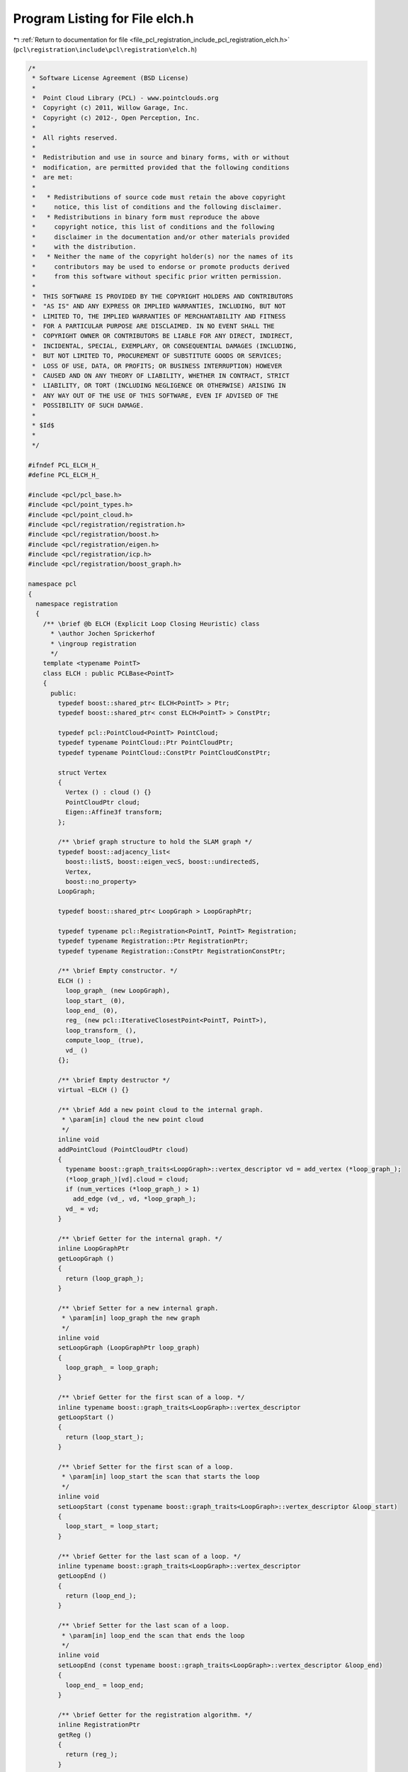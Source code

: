 
.. _program_listing_file_pcl_registration_include_pcl_registration_elch.h:

Program Listing for File elch.h
===============================

|exhale_lsh| :ref:`Return to documentation for file <file_pcl_registration_include_pcl_registration_elch.h>` (``pcl\registration\include\pcl\registration\elch.h``)

.. |exhale_lsh| unicode:: U+021B0 .. UPWARDS ARROW WITH TIP LEFTWARDS

.. code-block:: cpp

   /*
    * Software License Agreement (BSD License)
    *
    *  Point Cloud Library (PCL) - www.pointclouds.org
    *  Copyright (c) 2011, Willow Garage, Inc.
    *  Copyright (c) 2012-, Open Perception, Inc.
    *
    *  All rights reserved.
    *
    *  Redistribution and use in source and binary forms, with or without
    *  modification, are permitted provided that the following conditions
    *  are met:
    *
    *   * Redistributions of source code must retain the above copyright
    *     notice, this list of conditions and the following disclaimer.
    *   * Redistributions in binary form must reproduce the above
    *     copyright notice, this list of conditions and the following
    *     disclaimer in the documentation and/or other materials provided
    *     with the distribution.
    *   * Neither the name of the copyright holder(s) nor the names of its
    *     contributors may be used to endorse or promote products derived
    *     from this software without specific prior written permission.
    *
    *  THIS SOFTWARE IS PROVIDED BY THE COPYRIGHT HOLDERS AND CONTRIBUTORS
    *  "AS IS" AND ANY EXPRESS OR IMPLIED WARRANTIES, INCLUDING, BUT NOT
    *  LIMITED TO, THE IMPLIED WARRANTIES OF MERCHANTABILITY AND FITNESS
    *  FOR A PARTICULAR PURPOSE ARE DISCLAIMED. IN NO EVENT SHALL THE
    *  COPYRIGHT OWNER OR CONTRIBUTORS BE LIABLE FOR ANY DIRECT, INDIRECT,
    *  INCIDENTAL, SPECIAL, EXEMPLARY, OR CONSEQUENTIAL DAMAGES (INCLUDING,
    *  BUT NOT LIMITED TO, PROCUREMENT OF SUBSTITUTE GOODS OR SERVICES;
    *  LOSS OF USE, DATA, OR PROFITS; OR BUSINESS INTERRUPTION) HOWEVER
    *  CAUSED AND ON ANY THEORY OF LIABILITY, WHETHER IN CONTRACT, STRICT
    *  LIABILITY, OR TORT (INCLUDING NEGLIGENCE OR OTHERWISE) ARISING IN
    *  ANY WAY OUT OF THE USE OF THIS SOFTWARE, EVEN IF ADVISED OF THE
    *  POSSIBILITY OF SUCH DAMAGE.
    *
    * $Id$
    *
    */
   
   #ifndef PCL_ELCH_H_
   #define PCL_ELCH_H_
   
   #include <pcl/pcl_base.h>
   #include <pcl/point_types.h>
   #include <pcl/point_cloud.h>
   #include <pcl/registration/registration.h>
   #include <pcl/registration/boost.h>
   #include <pcl/registration/eigen.h>
   #include <pcl/registration/icp.h>
   #include <pcl/registration/boost_graph.h>
   
   namespace pcl
   {
     namespace registration
     {
       /** \brief @b ELCH (Explicit Loop Closing Heuristic) class
         * \author Jochen Sprickerhof
         * \ingroup registration
         */
       template <typename PointT>
       class ELCH : public PCLBase<PointT>
       {
         public:
           typedef boost::shared_ptr< ELCH<PointT> > Ptr;
           typedef boost::shared_ptr< const ELCH<PointT> > ConstPtr;
   
           typedef pcl::PointCloud<PointT> PointCloud;
           typedef typename PointCloud::Ptr PointCloudPtr;
           typedef typename PointCloud::ConstPtr PointCloudConstPtr;
   
           struct Vertex
           {
             Vertex () : cloud () {}
             PointCloudPtr cloud;
             Eigen::Affine3f transform;
           };
   
           /** \brief graph structure to hold the SLAM graph */
           typedef boost::adjacency_list<
             boost::listS, boost::eigen_vecS, boost::undirectedS,
             Vertex,
             boost::no_property>
           LoopGraph;
   
           typedef boost::shared_ptr< LoopGraph > LoopGraphPtr;
   
           typedef typename pcl::Registration<PointT, PointT> Registration;
           typedef typename Registration::Ptr RegistrationPtr;
           typedef typename Registration::ConstPtr RegistrationConstPtr;
   
           /** \brief Empty constructor. */
           ELCH () : 
             loop_graph_ (new LoopGraph), 
             loop_start_ (0), 
             loop_end_ (0), 
             reg_ (new pcl::IterativeClosestPoint<PointT, PointT>), 
             loop_transform_ (),
             compute_loop_ (true),
             vd_ ()
           {};
         
           /** \brief Empty destructor */
           virtual ~ELCH () {}
   
           /** \brief Add a new point cloud to the internal graph.
            * \param[in] cloud the new point cloud
            */
           inline void
           addPointCloud (PointCloudPtr cloud)
           {
             typename boost::graph_traits<LoopGraph>::vertex_descriptor vd = add_vertex (*loop_graph_);
             (*loop_graph_)[vd].cloud = cloud;
             if (num_vertices (*loop_graph_) > 1)
               add_edge (vd_, vd, *loop_graph_);
             vd_ = vd;
           }
   
           /** \brief Getter for the internal graph. */
           inline LoopGraphPtr
           getLoopGraph ()
           {
             return (loop_graph_);
           }
   
           /** \brief Setter for a new internal graph.
            * \param[in] loop_graph the new graph
            */
           inline void
           setLoopGraph (LoopGraphPtr loop_graph)
           {
             loop_graph_ = loop_graph;
           }
   
           /** \brief Getter for the first scan of a loop. */
           inline typename boost::graph_traits<LoopGraph>::vertex_descriptor
           getLoopStart ()
           {
             return (loop_start_);
           }
   
           /** \brief Setter for the first scan of a loop.
            * \param[in] loop_start the scan that starts the loop
            */
           inline void
           setLoopStart (const typename boost::graph_traits<LoopGraph>::vertex_descriptor &loop_start)
           {
             loop_start_ = loop_start;
           }
   
           /** \brief Getter for the last scan of a loop. */
           inline typename boost::graph_traits<LoopGraph>::vertex_descriptor
           getLoopEnd ()
           {
             return (loop_end_);
           }
   
           /** \brief Setter for the last scan of a loop.
            * \param[in] loop_end the scan that ends the loop
            */
           inline void
           setLoopEnd (const typename boost::graph_traits<LoopGraph>::vertex_descriptor &loop_end)
           {
             loop_end_ = loop_end;
           }
   
           /** \brief Getter for the registration algorithm. */
           inline RegistrationPtr
           getReg ()
           {
             return (reg_);
           }
   
           /** \brief Setter for the registration algorithm.
            * \param[in] reg the registration algorithm used to compute the transformation between the start and the end of the loop
            */
           inline void
           setReg (RegistrationPtr reg)
           {
             reg_ = reg;
           }
   
           /** \brief Getter for the transformation between the first and the last scan. */
           inline Eigen::Matrix4f
           getLoopTransform ()
           {
             return (loop_transform_);
           }
   
           /** \brief Setter for the transformation between the first and the last scan.
            * \param[in] loop_transform the transformation between the first and the last scan
            */
           inline void
           setLoopTransform (const Eigen::Matrix4f &loop_transform)
           {
             loop_transform_ = loop_transform;
             compute_loop_ = false;
           }
   
           /** \brief Computes new poses for all point clouds by closing the loop
            * between start and end point cloud. This will transform all given point
            * clouds for now!
            */
           void
           compute ();
   
         protected:
           using PCLBase<PointT>::deinitCompute;
   
           /** \brief This method should get called before starting the actual computation. */
           virtual bool
           initCompute ();
   
         private:
           /** \brief graph structure for the internal optimization graph */
           typedef boost::adjacency_list<
             boost::listS, boost::vecS, boost::undirectedS,
             boost::no_property,
             boost::property< boost::edge_weight_t, double > >
           LOAGraph;
   
           /**
            * graph balancer algorithm computes the weights
            * @param[in] g the graph
            * @param[in] f index of the first node
            * @param[in] l index of the last node
            * @param[out] weights array for the weights
            */
           void
           loopOptimizerAlgorithm (LOAGraph &g, double *weights);
   
           /** \brief The internal loop graph. */
           LoopGraphPtr loop_graph_;
   
           /** \brief The first scan of the loop. */
           typename boost::graph_traits<LoopGraph>::vertex_descriptor loop_start_;
   
           /** \brief The last scan of the loop. */
           typename boost::graph_traits<LoopGraph>::vertex_descriptor loop_end_;
   
           /** \brief The registration object used to close the loop. */
           RegistrationPtr reg_;
   
           /** \brief The transformation between that start and end of the loop. */
           Eigen::Matrix4f loop_transform_;
           bool compute_loop_;
   
           /** \brief previously added node in the loop_graph_. */
           typename boost::graph_traits<LoopGraph>::vertex_descriptor vd_;
   
         public:
           EIGEN_MAKE_ALIGNED_OPERATOR_NEW
       };
     }
   }
   
   #include <pcl/registration/impl/elch.hpp>
   
   #endif // PCL_ELCH_H_
